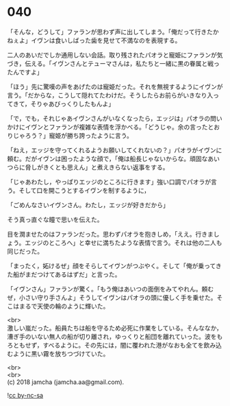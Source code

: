 #+OPTIONS: toc:nil
#+OPTIONS: \n:t

* 040

  「そんな，どうして」ファランが思わず声に出してしまう。「俺だって行きたかねぇよ」イヴンは食いしばった歯を見せて不満なのを表現する。

  二人のあいだでしか通用しない会話。取り残されたパオラと寵姫にファランが気づき，伝える。「イヴンさんとテューマさんは，私たちと一緒に黒の眷属と戦ったんですよ」

  「ほう」先に驚嘆の声をあげたのは寵姫だった。それを無視するようにイヴンが言う。「だからな，こうして隠れてたわけだ。そうしたらお前らがいきなり入ってきて，そりゃあびっくりしたもんよ」

  「で，でも，それじゃあイヴンさんがいなくなったら，エッジは」パオラの問いかけにイヴンとファランが複雑な表情を浮かべる。「どうじゃ。余の言ったとおりじゃろう？」寵姫が勝ち誇ったように言う。

  「ねえ，エッジを守ってくれるようお願いしてくれないの？」パオラがイヴンに頼む。だがイヴンは困ったような顔で，「俺は船長じゃないからな。頑固なあいつらに脅しがきくとも思えん」と煮えきらない返事をする。

  「じゃあわたし，やっぱりエッジのところに行きます」強い口調でパオラが言う。そして口を開こうとするイヴンを制するように，

  「ごめんなさいイヴンさん。わたし，エッジが好きだから」

  そう真っ直ぐな瞳で思いを伝えた。

  目を潤ませたのはファランだった。思わずパオラを抱きしめ，「ええ。行きましょう。エッジのところへ」と幸せに満ちたような表情で言う。それは他の二人も同じだった。

  「まったく，妬けるぜ」顔をそらしてイヴンがつぶやく。そして「俺が乗ってきた船がまだつけてあるはずだ」と言った。

  「イヴンさん」ファランが驚く。「もう俺はあいつの面倒をみてやれん。頼むぜ，小さい守り手さんよ」そうしてイヴンはパオラの頭に優しく手を乗せた。そこはまるで天使の輪のように輝いた。

  <br>
  激しい嵐だった。船員たちは船を守るため必死に作業をしている。そんななか，漕ぎ手のいない無人の船が切り離され，ゆっくりと船団を離れていった。波をもろともせず，すべるように。その先には，闇に覆われた港がなおも全てを飲み込むように黒い霧を放ちつづけていた。

  <br>
  <br>
  (c) 2018 jamcha (jamcha.aa@gmail.com).

  ![[https://i.creativecommons.org/l/by-nc-sa/4.0/88x31.png][cc by-nc-sa]]
